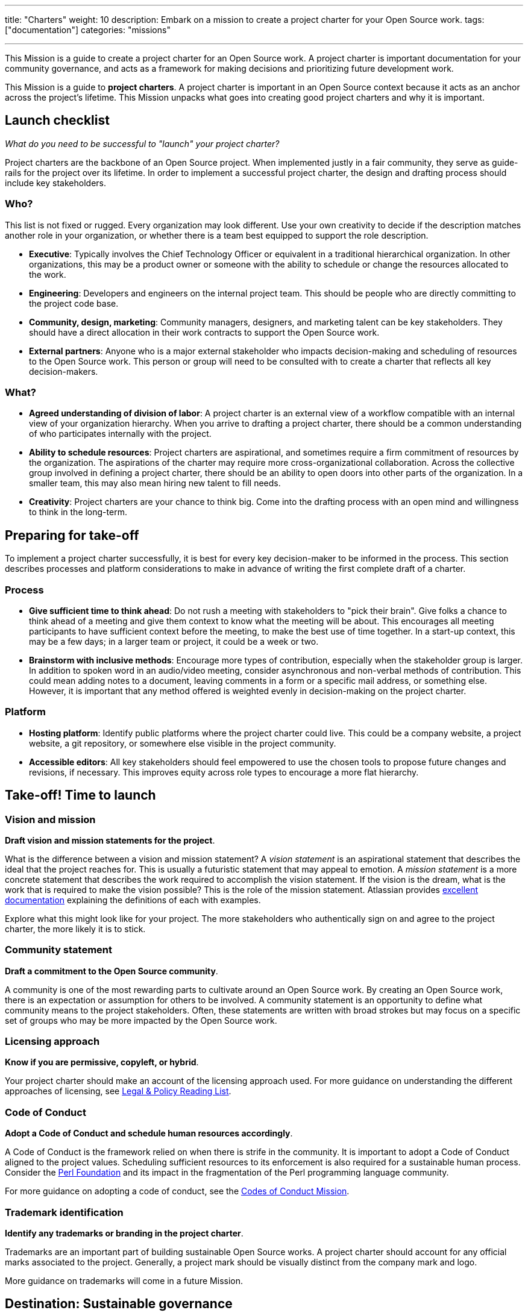 ---
title: "Charters"
weight: 10
description: Embark on a mission to create a project charter for your Open Source work.
tags: ["documentation"]
categories: "missions"

---
:author: Justin W. Flory
:toc:

This Mission is a guide to create a project charter for an Open Source work.
A project charter is important documentation for your community governance, and acts as a framework for making decisions and prioritizing future development work.

This Mission is a guide to *project charters*.
A project charter is important in an Open Source context because it acts as an anchor across the project's lifetime.
This Mission unpacks what goes into creating good project charters and why it is important.


[[checklist]]
== Launch checklist

_What do you need to be successful to "launch" your project charter?_

Project charters are the backbone of an Open Source project.
When implemented justly in a fair community, they serve as guide-rails for the project over its lifetime.
In order to implement a successful project charter, the design and drafting process should include key stakeholders.

[[checklist-who]]
=== Who?

This list is not fixed or rugged.
Every organization may look different.
Use your own creativity to decide if the description matches another role in your organization, or whether there is a team best equipped to support the role description.

* *Executive*:
  Typically involves the Chief Technology Officer or equivalent in a traditional hierarchical organization.
  In other organizations, this may be a product owner or someone with the ability to schedule or change the resources allocated to the work.
* *Engineering*:
  Developers and engineers on the internal project team.
  This should be people who are directly committing to the project code base.
* *Community, design, marketing*:
  Community managers, designers, and marketing talent can be key stakeholders.
  They should have a direct allocation in their work contracts to support the Open Source work.
* *External partners*:
  Anyone who is a major external stakeholder who impacts decision-making and scheduling of resources to the Open Source work.
  This person or group will need to be consulted with to create a charter that reflects all key decision-makers.

[[checklist-what]]
=== What?

* *Agreed understanding of division of labor*:
  A project charter is an external view of a workflow compatible with an internal view of your organization hierarchy.
  When you arrive to drafting a project charter, there should be a common understanding of who participates internally with the project.
* *Ability to schedule resources*:
  Project charters are aspirational, and sometimes require a firm commitment of resources by the organization.
  The aspirations of the charter may require more cross-organizational collaboration.
  Across the collective group involved in defining a project charter, there should be an ability to open doors into other parts of the organization.
  In a smaller team, this may also mean hiring new talent to fill needs.
* *Creativity*:
  Project charters are your chance to think big.
  Come into the drafting process with an open mind and willingness to think in the long-term.


[[preparing]]
== Preparing for take-off

To implement a project charter successfully, it is best for every key decision-maker to be informed in the process.
This section describes processes and platform considerations to make in advance of writing the first complete draft of a charter.

[[preparing-process]]
=== Process

* *Give sufficient time to think ahead*:
  Do not rush a meeting with stakeholders to "pick their brain".
  Give folks a chance to think ahead of a meeting and give them context to know what the meeting will be about.
  This encourages all meeting participants to have sufficient context before the meeting, to make the best use of time together.
  In a start-up context, this may be a few days; in a larger team or project, it could be a week or two.
* *Brainstorm with inclusive methods*:
  Encourage more types of contribution, especially when the stakeholder group is larger.
  In addition to spoken word in an audio/video meeting, consider asynchronous and non-verbal methods of contribution.
  This could mean adding notes to a document, leaving comments in a form or a specific mail address, or something else.
  However, it is important that any method offered is weighted evenly in decision-making on the project charter.

[[preparing-platform]]
=== Platform

* *Hosting platform*:
  Identify public platforms where the project charter could live.
  This could be a company website, a project website, a git repository, or somewhere else visible in the project community.
* *Accessible editors*:
  All key stakeholders should feel empowered to use the chosen tools to propose future changes and revisions, if necessary.
  This improves equity across role types to encourage a more flat hierarchy.


[[launch]]
== Take-off! Time to launch

[[launch--vision-mission]]
=== Vision and mission

*Draft vision and mission statements for the project*.

What is the difference between a vision and mission statement?
A _vision statement_ is an aspirational statement that describes the ideal that the project reaches for.
This is usually a futuristic statement that may appeal to emotion.
A _mission statement_ is a more concrete statement that describes the work required to accomplish the vision statement.
If the vision is the dream, what is the work that is required to make the vision possible?
This is the role of the mission statement.
Atlassian provides https://web.archive.org/web/20210703102327/https://www.atlassian.com/work-management/project-management/mission-and-vision[excellent documentation] explaining the definitions of each with examples.

Explore what this might look like for your project.
The more stakeholders who authentically sign on and agree to the project charter, the more likely it is to stick.

[[launch-community]]
=== Community statement

*Draft a commitment to the Open Source community*.

A community is one of the most rewarding parts to cultivate around an Open Source work.
By creating an Open Source work, there is an expectation or assumption for others to be involved.
A community statement is an opportunity to define what community means to the project stakeholders.
Often, these statements are written with broad strokes but may focus on a specific set of groups who may be more impacted by the Open Source work.

[[launch-licensing]]
=== Licensing approach

*Know if you are permissive, copyleft, or hybrid*.

Your project charter should make an account of the licensing approach used.
For more guidance on understanding the different approaches of licensing, see link:++{{< ref "legal-policy/reading-list" >}}++[Legal & Policy Reading List].

[[launch-coc]]
=== Code of Conduct

*Adopt a Code of Conduct and schedule human resources accordingly*.

A Code of Conduct is the framework relied on when there is strife in the community.
It is important to adopt a Code of Conduct aligned to the project values.
Scheduling sufficient resources to its enforcement is also required for a sustainable human process.
Consider the https://web.archive.org/web/20210815163252/https://arstechnica.com/gadgets/2021/08/the-perl-foundation-is-fragmenting-over-code-of-conduct-enforcement/[Perl Foundation] and its impact in the fragmentation of the Perl programming language community.

For more guidance on adopting a code of conduct, see the link:++{{< relref "codes-of-conduct" >}}++[Codes of Conduct Mission].

[[launch-trademark]]
=== Trademark identification

*Identify any trademarks or branding in the project charter*.

Trademarks are an important part of building sustainable Open Source works.
A project charter should account for any official marks associated to the project.
Generally, a project mark should be visually distinct from the company mark and logo.

More guidance on trademarks will come in a future Mission.


[[destination]]
== Destination: Sustainable governance

// NOTE: Edit the header to specify the contextually-relevant "destination" that this Mission brings a project to.
//
// This section provides context on why this Mission is important for a healthy Open Source community.
// Consider both short-term and long-term impacts linked to successfully implementing this Mission.
// This section concludes the Mission and it is advised to keep it succinct and short.
// The primary intention of a Mission is instruction, not clarification; clarification belongs as another type of content.

Defining a project charter is a unique kind of creative work.
But why is it important?
Project charters act as the backbone of the Open Source work.
They define a set of values up-front for the work.
It should be clear to maintainers, contributors, and users what the project accomplishes.
Building consensus and unity around a project charter builds a solid foundation for a project.

While a charter may not seem essential in the earliest phases of a project, it provides a structure for the project to operate within.
It also makes this structure clear to newcomers in the future, who were not present at the founding of your project.
Over time, a project charter acts as a map to keep the project focused on living out the community values.
In similar ways to a constitution in a nation-state, a project charter provides the founding framework for the long-term future of a project community.

